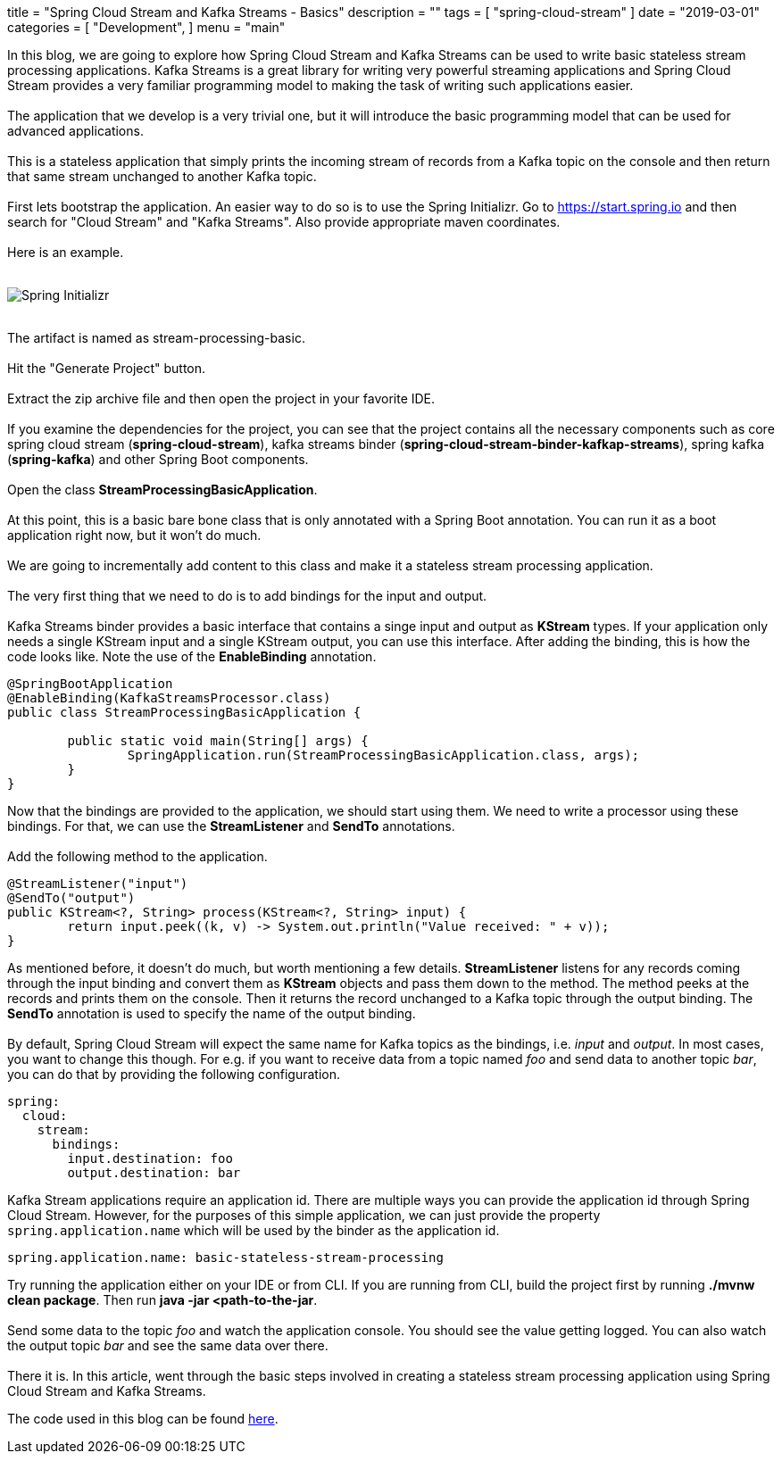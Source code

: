 +++
title = "Spring Cloud Stream and Kafka Streams - Basics"
description = ""
tags = [
    "spring-cloud-stream"
]
date = "2019-03-01"
categories = [
    "Development",
]
menu = "main"
+++


In this blog, we are going to explore how Spring Cloud Stream and Kafka Streams can be used
to write basic stateless stream processing applications. Kafka Streams is a great library for writing very powerful
streaming applications and Spring Cloud Stream provides a very familiar programming model to making the
task of writing such applications easier.
{empty} +
{empty} +
The application that we develop is a very trivial one, but it will
introduce the basic programming model that can be used for advanced applications.
{empty} +
{empty} +
This is a stateless application that simply prints the incoming stream of records
from a Kafka topic on the console and then return that same stream unchanged to another Kafka topic.
{empty} +
{empty} +
First lets bootstrap the application. An easier way to do so is to use the Spring Initializr.
Go to https://start.spring.io and then search for "Cloud Stream" and "Kafka Streams". Also provide appropriate maven coordinates.
{empty} +
{empty} +
Here is an example.
{empty} +
{empty} +

image::https://raw.githubusercontent.com/sobychacko/blog/master/static/blog1-image-2.png[Spring Initializr]

{empty} +
The artifact is named as stream-processing-basic.
{empty} +
{empty} +
Hit the "Generate Project" button.
{empty} +
{empty} +
Extract the zip archive file and then open the project in your favorite IDE.
{empty} +
{empty} +
If you examine the dependencies for the project, you can see that the
project contains all the necessary components such as core spring cloud stream (*spring-cloud-stream*),
kafka streams binder (*spring-cloud-stream-binder-kafkap-streams*), spring kafka (*spring-kafka*) and other Spring Boot components.
{empty} +
{empty} +
Open the class *StreamProcessingBasicApplication*.
{empty} +
{empty} +
At this point, this is a basic bare bone class that is only annotated with a Spring Boot annotation.
You can run it as a boot application right now, but it won't do much.
{empty} +
{empty} +
We are going to incrementally add content to this class and make it a stateless stream processing application.
{empty} +
{empty} +
The very first thing that we need to do is to add bindings for the input and output.
{empty} +
{empty} +
Kafka Streams binder provides a basic interface that contains a singe input and output as *KStream* types.
If your application only needs a single KStream input and a single KStream output, you can use this interface.
After adding the binding, this is how the code looks like. Note the use of the *EnableBinding* annotation.
```
@SpringBootApplication
@EnableBinding(KafkaStreamsProcessor.class)
public class StreamProcessingBasicApplication {

	public static void main(String[] args) {
		SpringApplication.run(StreamProcessingBasicApplication.class, args);
	}
}
```
Now that the bindings are provided to the application, we should start using them.
We need to write a processor using these bindings. For that, we can use the *StreamListener* and *SendTo* annotations.
{empty} +
{empty} +
Add the following method to the application.
```
@StreamListener("input")
@SendTo("output")
public KStream<?, String> process(KStream<?, String> input) {
	return input.peek((k, v) -> System.out.println("Value received: " + v));
}

```
As mentioned before, it doesn't do much, but worth mentioning a few details.
*StreamListener* listens for any records coming through the input binding and convert them as *KStream* objects
and pass them down to the method. The method peeks at the records and prints them on the console.
Then it returns the record unchanged to a Kafka topic through the output binding.
The *SendTo* annotation is used to specify the name of the output binding.
{empty} +
{empty} +
By default, Spring Cloud Stream will expect the same name for Kafka topics as the bindings, i.e. _input_ and _output_.
In most cases, you want to change this though.
For e.g. if you want to receive data from a topic named _foo_ and send data to another topic _bar_, you can do that by providing the following configuration.
```
spring:
  cloud:
    stream:
      bindings:
        input.destination: foo
        output.destination: bar
```
Kafka Stream applications require an application id. There are multiple ways you can provide the application id through Spring Cloud Stream.
However, for the purposes of this simple application, we can just provide the property `spring.application.name` which will be used by the binder as the application id.
```
spring.application.name: basic-stateless-stream-processing
```
Try running the application either on your IDE or from CLI. If you are running from CLI, build the project first by running *./mvnw clean package*. Then run
*java -jar <path-to-the-jar*.
{empty} +
{empty} +
Send some data to the topic _foo_ and watch the application console. You should see the value getting logged.
You can also watch the output topic _bar_ and see the same data over there.
{empty} +
{empty} +
There it is. In this article, went through the basic steps involved in creating a stateless stream processing application using Spring Cloud Stream and Kafka Streams.

The code used in this blog can be found https://github.com/schacko-samples/stream-processing-basic[here].
